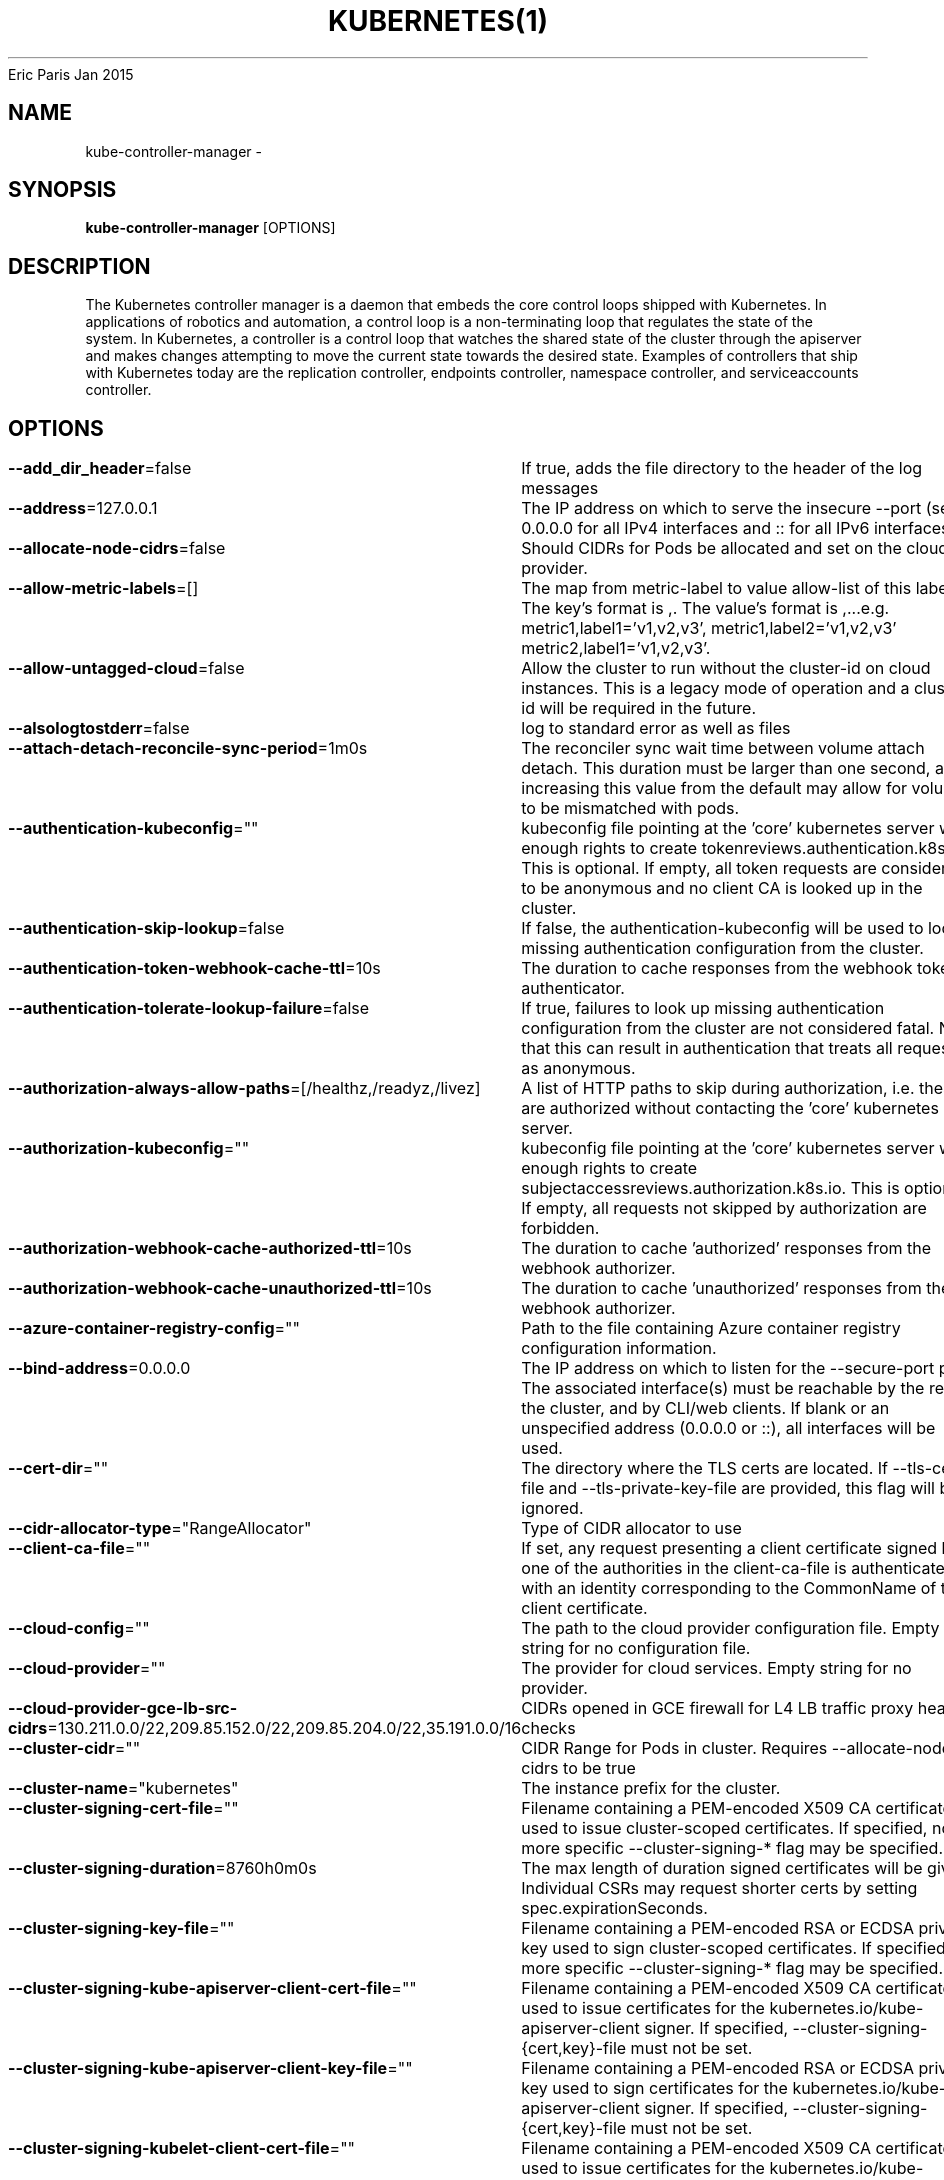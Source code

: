 .nh
.TH KUBERNETES(1) kubernetes User Manuals
Eric Paris
Jan 2015

.SH NAME
.PP
kube\-controller\-manager \-


.SH SYNOPSIS
.PP
\fBkube\-controller\-manager\fP [OPTIONS]


.SH DESCRIPTION
.PP
The Kubernetes controller manager is a daemon that embeds
the core control loops shipped with Kubernetes. In applications of robotics and
automation, a control loop is a non\-terminating loop that regulates the state of
the system. In Kubernetes, a controller is a control loop that watches the shared
state of the cluster through the apiserver and makes changes attempting to move the
current state towards the desired state. Examples of controllers that ship with
Kubernetes today are the replication controller, endpoints controller, namespace
controller, and serviceaccounts controller.


.SH OPTIONS
.PP
\fB\-\-add\_dir\_header\fP=false
	If true, adds the file directory to the header of the log messages

.PP
\fB\-\-address\fP=127.0.0.1
	The IP address on which to serve the insecure \-\-port (set to 0.0.0.0 for all IPv4 interfaces and :: for all IPv6 interfaces).

.PP
\fB\-\-allocate\-node\-cidrs\fP=false
	Should CIDRs for Pods be allocated and set on the cloud provider.

.PP
\fB\-\-allow\-metric\-labels\fP=[]
	The map from metric\-label to value allow\-list of this label. The key's format is ,\&. The value's format is ,\&...e.g. metric1,label1='v1,v2,v3', metric1,label2='v1,v2,v3' metric2,label1='v1,v2,v3'.

.PP
\fB\-\-allow\-untagged\-cloud\fP=false
	Allow the cluster to run without the cluster\-id on cloud instances. This is a legacy mode of operation and a cluster\-id will be required in the future.

.PP
\fB\-\-alsologtostderr\fP=false
	log to standard error as well as files

.PP
\fB\-\-attach\-detach\-reconcile\-sync\-period\fP=1m0s
	The reconciler sync wait time between volume attach detach. This duration must be larger than one second, and increasing this value from the default may allow for volumes to be mismatched with pods.

.PP
\fB\-\-authentication\-kubeconfig\fP=""
	kubeconfig file pointing at the 'core' kubernetes server with enough rights to create tokenreviews.authentication.k8s.io. This is optional. If empty, all token requests are considered to be anonymous and no client CA is looked up in the cluster.

.PP
\fB\-\-authentication\-skip\-lookup\fP=false
	If false, the authentication\-kubeconfig will be used to lookup missing authentication configuration from the cluster.

.PP
\fB\-\-authentication\-token\-webhook\-cache\-ttl\fP=10s
	The duration to cache responses from the webhook token authenticator.

.PP
\fB\-\-authentication\-tolerate\-lookup\-failure\fP=false
	If true, failures to look up missing authentication configuration from the cluster are not considered fatal. Note that this can result in authentication that treats all requests as anonymous.

.PP
\fB\-\-authorization\-always\-allow\-paths\fP=[/healthz,/readyz,/livez]
	A list of HTTP paths to skip during authorization, i.e. these are authorized without contacting the 'core' kubernetes server.

.PP
\fB\-\-authorization\-kubeconfig\fP=""
	kubeconfig file pointing at the 'core' kubernetes server with enough rights to create subjectaccessreviews.authorization.k8s.io. This is optional. If empty, all requests not skipped by authorization are forbidden.

.PP
\fB\-\-authorization\-webhook\-cache\-authorized\-ttl\fP=10s
	The duration to cache 'authorized' responses from the webhook authorizer.

.PP
\fB\-\-authorization\-webhook\-cache\-unauthorized\-ttl\fP=10s
	The duration to cache 'unauthorized' responses from the webhook authorizer.

.PP
\fB\-\-azure\-container\-registry\-config\fP=""
	Path to the file containing Azure container registry configuration information.

.PP
\fB\-\-bind\-address\fP=0.0.0.0
	The IP address on which to listen for the \-\-secure\-port port. The associated interface(s) must be reachable by the rest of the cluster, and by CLI/web clients. If blank or an unspecified address (0.0.0.0 or ::), all interfaces will be used.

.PP
\fB\-\-cert\-dir\fP=""
	The directory where the TLS certs are located. If \-\-tls\-cert\-file and \-\-tls\-private\-key\-file are provided, this flag will be ignored.

.PP
\fB\-\-cidr\-allocator\-type\fP="RangeAllocator"
	Type of CIDR allocator to use

.PP
\fB\-\-client\-ca\-file\fP=""
	If set, any request presenting a client certificate signed by one of the authorities in the client\-ca\-file is authenticated with an identity corresponding to the CommonName of the client certificate.

.PP
\fB\-\-cloud\-config\fP=""
	The path to the cloud provider configuration file. Empty string for no configuration file.

.PP
\fB\-\-cloud\-provider\fP=""
	The provider for cloud services. Empty string for no provider.

.PP
\fB\-\-cloud\-provider\-gce\-lb\-src\-cidrs\fP=130.211.0.0/22,209.85.152.0/22,209.85.204.0/22,35.191.0.0/16
	CIDRs opened in GCE firewall for L4 LB traffic proxy \& health checks

.PP
\fB\-\-cluster\-cidr\fP=""
	CIDR Range for Pods in cluster. Requires \-\-allocate\-node\-cidrs to be true

.PP
\fB\-\-cluster\-name\fP="kubernetes"
	The instance prefix for the cluster.

.PP
\fB\-\-cluster\-signing\-cert\-file\fP=""
	Filename containing a PEM\-encoded X509 CA certificate used to issue cluster\-scoped certificates.  If specified, no more specific \-\-cluster\-signing\-* flag may be specified.

.PP
\fB\-\-cluster\-signing\-duration\fP=8760h0m0s
	The max length of duration signed certificates will be given.  Individual CSRs may request shorter certs by setting spec.expirationSeconds.

.PP
\fB\-\-cluster\-signing\-key\-file\fP=""
	Filename containing a PEM\-encoded RSA or ECDSA private key used to sign cluster\-scoped certificates.  If specified, no more specific \-\-cluster\-signing\-* flag may be specified.

.PP
\fB\-\-cluster\-signing\-kube\-apiserver\-client\-cert\-file\fP=""
	Filename containing a PEM\-encoded X509 CA certificate used to issue certificates for the kubernetes.io/kube\-apiserver\-client signer.  If specified, \-\-cluster\-signing\-{cert,key}\-file must not be set.

.PP
\fB\-\-cluster\-signing\-kube\-apiserver\-client\-key\-file\fP=""
	Filename containing a PEM\-encoded RSA or ECDSA private key used to sign certificates for the kubernetes.io/kube\-apiserver\-client signer.  If specified, \-\-cluster\-signing\-{cert,key}\-file must not be set.

.PP
\fB\-\-cluster\-signing\-kubelet\-client\-cert\-file\fP=""
	Filename containing a PEM\-encoded X509 CA certificate used to issue certificates for the kubernetes.io/kube\-apiserver\-client\-kubelet signer.  If specified, \-\-cluster\-signing\-{cert,key}\-file must not be set.

.PP
\fB\-\-cluster\-signing\-kubelet\-client\-key\-file\fP=""
	Filename containing a PEM\-encoded RSA or ECDSA private key used to sign certificates for the kubernetes.io/kube\-apiserver\-client\-kubelet signer.  If specified, \-\-cluster\-signing\-{cert,key}\-file must not be set.

.PP
\fB\-\-cluster\-signing\-kubelet\-serving\-cert\-file\fP=""
	Filename containing a PEM\-encoded X509 CA certificate used to issue certificates for the kubernetes.io/kubelet\-serving signer.  If specified, \-\-cluster\-signing\-{cert,key}\-file must not be set.

.PP
\fB\-\-cluster\-signing\-kubelet\-serving\-key\-file\fP=""
	Filename containing a PEM\-encoded RSA or ECDSA private key used to sign certificates for the kubernetes.io/kubelet\-serving signer.  If specified, \-\-cluster\-signing\-{cert,key}\-file must not be set.

.PP
\fB\-\-cluster\-signing\-legacy\-unknown\-cert\-file\fP=""
	Filename containing a PEM\-encoded X509 CA certificate used to issue certificates for the kubernetes.io/legacy\-unknown signer.  If specified, \-\-cluster\-signing\-{cert,key}\-file must not be set.

.PP
\fB\-\-cluster\-signing\-legacy\-unknown\-key\-file\fP=""
	Filename containing a PEM\-encoded RSA or ECDSA private key used to sign certificates for the kubernetes.io/legacy\-unknown signer.  If specified, \-\-cluster\-signing\-{cert,key}\-file must not be set.

.PP
\fB\-\-concurrent\-deployment\-syncs\fP=5
	The number of deployment objects that are allowed to sync concurrently. Larger number = more responsive deployments, but more CPU (and network) load

.PP
\fB\-\-concurrent\-endpoint\-syncs\fP=5
	The number of endpoint syncing operations that will be done concurrently. Larger number = faster endpoint updating, but more CPU (and network) load

.PP
\fB\-\-concurrent\-ephemeralvolume\-syncs\fP=5
	The number of ephemeral volume syncing operations that will be done concurrently. Larger number = faster ephemeral volume updating, but more CPU (and network) load

.PP
\fB\-\-concurrent\-gc\-syncs\fP=20
	The number of garbage collector workers that are allowed to sync concurrently.

.PP
\fB\-\-concurrent\-namespace\-syncs\fP=10
	The number of namespace objects that are allowed to sync concurrently. Larger number = more responsive namespace termination, but more CPU (and network) load

.PP
\fB\-\-concurrent\-replicaset\-syncs\fP=5
	The number of replica sets that are allowed to sync concurrently. Larger number = more responsive replica management, but more CPU (and network) load

.PP
\fB\-\-concurrent\-resource\-quota\-syncs\fP=5
	The number of resource quotas that are allowed to sync concurrently. Larger number = more responsive quota management, but more CPU (and network) load

.PP
\fB\-\-concurrent\-service\-endpoint\-syncs\fP=5
	The number of service endpoint syncing operations that will be done concurrently. Larger number = faster endpoint slice updating, but more CPU (and network) load. Defaults to 5.

.PP
\fB\-\-concurrent\-service\-syncs\fP=1
	The number of services that are allowed to sync concurrently. Larger number = more responsive service management, but more CPU (and network) load

.PP
\fB\-\-concurrent\-serviceaccount\-token\-syncs\fP=5
	The number of service account token objects that are allowed to sync concurrently. Larger number = more responsive token generation, but more CPU (and network) load

.PP
\fB\-\-concurrent\-statefulset\-syncs\fP=5
	The number of statefulset objects that are allowed to sync concurrently. Larger number = more responsive statefulsets, but more CPU (and network) load

.PP
\fB\-\-concurrent\-ttl\-after\-finished\-syncs\fP=5
	The number of TTL\-after\-finished controller workers that are allowed to sync concurrently.

.PP
\fB\-\-concurrent\_rc\_syncs\fP=5
	The number of replication controllers that are allowed to sync concurrently. Larger number = more responsive replica management, but more CPU (and network) load

.PP
\fB\-\-configure\-cloud\-routes\fP=true
	Should CIDRs allocated by allocate\-node\-cidrs be configured on the cloud provider.

.PP
\fB\-\-contention\-profiling\fP=false
	Enable lock contention profiling, if profiling is enabled

.PP
\fB\-\-controller\-start\-interval\fP=0s
	Interval between starting controller managers.

.PP
\fB\-\-controllers\fP=[\fI]
	A list of controllers to enable. '\fP\&' enables all on\-\&by\-\&default controllers, 'foo' enables the controller named 'foo', '\-\&foo' disables the controller named 'foo'.
All controllers: attachdetach, bootstrapsigner, cloud\-\&node\-\&lifecycle, clusterrole\-\&aggregation, cronjob, csrapproving, csrcleaner, csrsigning, daemonset, deployment, disruption, endpoint, endpointslice, endpointslicemirroring, ephemeral\-\&volume, garbagecollector, horizontalpodautoscaling, job, namespace, nodeipam, nodelifecycle, persistentvolume\-\&binder, persistentvolume\-\&expander, podgc, pv\-\&protection, pvc\-\&protection, replicaset, replicationcontroller, resourcequota, root\-\&ca\-\&cert\-\&publisher, route, service, serviceaccount, serviceaccount\-\&token, statefulset, tokencleaner, ttl, ttl\-\&after\-\&finished
Disabled\-\&by\-\&default controllers: bootstrapsigner, tokencleaner

.PP
\fB\-\-deleting\-pods\-burst\fP=0
	Number of nodes on which pods are bursty deleted in case of node failure. For more details look into RateLimiter.

.PP
\fB\-\-deleting\-pods\-qps\fP=0.1
	Number of nodes per second on which pods are deleted in case of node failure.

.PP
\fB\-\-deployment\-controller\-sync\-period\fP=30s
	Period for syncing the deployments.

.PP
\fB\-\-disable\-attach\-detach\-reconcile\-sync\fP=false
	Disable volume attach detach reconciler sync. Disabling this may cause volumes to be mismatched with pods. Use wisely.

.PP
\fB\-\-disabled\-metrics\fP=[]
	This flag provides an escape hatch for misbehaving metrics. You must provide the fully qualified metric name in order to disable it. Disclaimer: disabling metrics is higher in precedence than showing hidden metrics.

.PP
\fB\-\-enable\-dynamic\-provisioning\fP=true
	Enable dynamic provisioning for environments that support it.

.PP
\fB\-\-enable\-garbage\-collector\fP=true
	Enables the generic garbage collector. MUST be synced with the corresponding flag of the kube\-apiserver.

.PP
\fB\-\-enable\-hostpath\-provisioner\fP=false
	Enable HostPath PV provisioning when running without a cloud provider. This allows testing and development of provisioning features.  HostPath provisioning is not supported in any way, won't work in a multi\-node cluster, and should not be used for anything other than testing or development.

.PP
\fB\-\-enable\-leader\-migration\fP=false
	Whether to enable controller leader migration.

.PP
\fB\-\-enable\-taint\-manager\fP=true
	WARNING: Beta feature. If set to true enables NoExecute Taints and will evict all not\-tolerating Pod running on Nodes tainted with this kind of Taints.

.PP
\fB\-\-endpoint\-updates\-batch\-period\fP=0s
	The length of endpoint updates batching period. Processing of pod changes will be delayed by this duration to join them with potential upcoming updates and reduce the overall number of endpoints updates. Larger number = higher endpoint programming latency, but lower number of endpoints revision generated

.PP
\fB\-\-endpointslice\-updates\-batch\-period\fP=0s
	The length of endpoint slice updates batching period. Processing of pod changes will be delayed by this duration to join them with potential upcoming updates and reduce the overall number of endpoints updates. Larger number = higher endpoint programming latency, but lower number of endpoints revision generated

.PP
\fB\-\-experimental\-cluster\-signing\-duration\fP=8760h0m0s
	The max length of duration signed certificates will be given.  Individual CSRs may request shorter certs by setting spec.expirationSeconds.

.PP
\fB\-\-experimental\-logging\-sanitization\fP=false
	[Experimental] When enabled prevents logging of fields tagged as sensitive (passwords, keys, tokens).
Runtime log sanitization may introduce significant computation overhead and therefore should not be enabled in production.

.PP
\fB\-\-external\-cloud\-volume\-plugin\fP=""
	The plugin to use when cloud provider is set to external. Can be empty, should only be set when cloud\-provider is external. Currently used to allow node and volume controllers to work for in tree cloud providers.

.PP
\fB\-\-feature\-gates\fP=
	A set of key=value pairs that describe feature gates for alpha/experimental features. Options are:
APIListChunking=true|false (BETA \- default=true)
APIPriorityAndFairness=true|false (BETA \- default=true)
APIResponseCompression=true|false (BETA \- default=true)
APIServerIdentity=true|false (ALPHA \- default=false)
APIServerTracing=true|false (ALPHA \- default=false)
AllAlpha=true|false (ALPHA \- default=false)
AllBeta=true|false (BETA \- default=false)
AnyVolumeDataSource=true|false (ALPHA \- default=false)
AppArmor=true|false (BETA \- default=true)
CPUManager=true|false (BETA \- default=true)
CPUManagerPolicyAlphaOptions=true|false (ALPHA \- default=false)
CPUManagerPolicyBetaOptions=true|false (BETA \- default=true)
CPUManagerPolicyOptions=true|false (BETA \- default=true)
CSIInlineVolume=true|false (BETA \- default=true)
CSIMigration=true|false (BETA \- default=true)
CSIMigrationAWS=true|false (BETA \- default=true)
CSIMigrationAzureDisk=true|false (BETA \- default=true)
CSIMigrationAzureFile=true|false (BETA \- default=false)
CSIMigrationGCE=true|false (BETA \- default=true)
CSIMigrationOpenStack=true|false (BETA \- default=true)
CSIMigrationPortworx=true|false (ALPHA \- default=false)
CSIMigrationvSphere=true|false (BETA \- default=false)
CSIStorageCapacity=true|false (BETA \- default=true)
CSIVolumeHealth=true|false (ALPHA \- default=false)
CSRDuration=true|false (BETA \- default=true)
ControllerManagerLeaderMigration=true|false (BETA \- default=true)
CustomCPUCFSQuotaPeriod=true|false (ALPHA \- default=false)
CustomResourceValidationExpressions=true|false (ALPHA \- default=false)
DaemonSetUpdateSurge=true|false (BETA \- default=true)
DefaultPodTopologySpread=true|false (BETA \- default=true)
DelegateFSGroupToCSIDriver=true|false (BETA \- default=true)
DevicePlugins=true|false (BETA \- default=true)
DisableAcceleratorUsageMetrics=true|false (BETA \- default=true)
DisableCloudProviders=true|false (ALPHA \- default=false)
DisableKubeletCloudCredentialProviders=true|false (ALPHA \- default=false)
DownwardAPIHugePages=true|false (BETA \- default=true)
EfficientWatchResumption=true|false (BETA \- default=true)
EndpointSliceTerminatingCondition=true|false (BETA \- default=true)
EphemeralContainers=true|false (BETA \- default=true)
ExpandCSIVolumes=true|false (BETA \- default=true)
ExpandInUsePersistentVolumes=true|false (BETA \- default=true)
ExpandPersistentVolumes=true|false (BETA \- default=true)
ExpandedDNSConfig=true|false (ALPHA \- default=false)
ExperimentalHostUserNamespaceDefaulting=true|false (BETA \- default=false)
GRPCContainerProbe=true|false (ALPHA \- default=false)
GracefulNodeShutdown=true|false (BETA \- default=true)
GracefulNodeShutdownBasedOnPodPriority=true|false (ALPHA \- default=false)
HPAContainerMetrics=true|false (ALPHA \- default=false)
HPAScaleToZero=true|false (ALPHA \- default=false)
HonorPVReclaimPolicy=true|false (ALPHA \- default=false)
IdentifyPodOS=true|false (ALPHA \- default=false)
InTreePluginAWSUnregister=true|false (ALPHA \- default=false)
InTreePluginAzureDiskUnregister=true|false (ALPHA \- default=false)
InTreePluginAzureFileUnregister=true|false (ALPHA \- default=false)
InTreePluginGCEUnregister=true|false (ALPHA \- default=false)
InTreePluginOpenStackUnregister=true|false (ALPHA \- default=false)
InTreePluginPortworxUnregister=true|false (ALPHA \- default=false)
InTreePluginRBDUnregister=true|false (ALPHA \- default=false)
InTreePluginvSphereUnregister=true|false (ALPHA \- default=false)
IndexedJob=true|false (BETA \- default=true)
JobMutableNodeSchedulingDirectives=true|false (BETA \- default=true)
JobReadyPods=true|false (ALPHA \- default=false)
JobTrackingWithFinalizers=true|false (BETA \- default=true)
KubeletCredentialProviders=true|false (ALPHA \- default=false)
KubeletInUserNamespace=true|false (ALPHA \- default=false)
KubeletPodResources=true|false (BETA \- default=true)
KubeletPodResourcesGetAllocatable=true|false (BETA \- default=true)
LocalStorageCapacityIsolation=true|false (BETA \- default=true)
LocalStorageCapacityIsolationFSQuotaMonitoring=true|false (ALPHA \- default=false)
LogarithmicScaleDown=true|false (BETA \- default=true)
MemoryManager=true|false (BETA \- default=true)
MemoryQoS=true|false (ALPHA \- default=false)
MixedProtocolLBService=true|false (ALPHA \- default=false)
NetworkPolicyEndPort=true|false (BETA \- default=true)
NodeSwap=true|false (ALPHA \- default=false)
NonPreemptingPriority=true|false (BETA \- default=true)
OpenAPIEnums=true|false (ALPHA \- default=false)
OpenAPIV3=true|false (ALPHA \- default=false)
PodAffinityNamespaceSelector=true|false (BETA \- default=true)
PodAndContainerStatsFromCRI=true|false (ALPHA \- default=false)
PodDeletionCost=true|false (BETA \- default=true)
PodOverhead=true|false (BETA \- default=true)
PodSecurity=true|false (BETA \- default=true)
PreferNominatedNode=true|false (BETA \- default=true)
ProbeTerminationGracePeriod=true|false (BETA \- default=false)
ProcMountType=true|false (ALPHA \- default=false)
ProxyTerminatingEndpoints=true|false (ALPHA \- default=false)
QOSReserved=true|false (ALPHA \- default=false)
ReadWriteOncePod=true|false (ALPHA \- default=false)
RecoverVolumeExpansionFailure=true|false (ALPHA \- default=false)
RemainingItemCount=true|false (BETA \- default=true)
RemoveSelfLink=true|false (BETA \- default=true)
RotateKubeletServerCertificate=true|false (BETA \- default=true)
SeccompDefault=true|false (ALPHA \- default=false)
ServerSideFieldValidation=true|false (ALPHA \- default=false)
ServiceInternalTrafficPolicy=true|false (BETA \- default=true)
ServiceLBNodePortControl=true|false (BETA \- default=true)
ServiceLoadBalancerClass=true|false (BETA \- default=true)
SizeMemoryBackedVolumes=true|false (BETA \- default=true)
StatefulSetAutoDeletePVC=true|false (ALPHA \- default=false)
StatefulSetMinReadySeconds=true|false (BETA \- default=true)
StorageVersionAPI=true|false (ALPHA \- default=false)
StorageVersionHash=true|false (BETA \- default=true)
SuspendJob=true|false (BETA \- default=true)
TopologyAwareHints=true|false (BETA \- default=false)
TopologyManager=true|false (BETA \- default=true)
VolumeCapacityPriority=true|false (ALPHA \- default=false)
WinDSR=true|false (ALPHA \- default=false)
WinOverlay=true|false (BETA \- default=true)
WindowsHostProcessContainers=true|false (BETA \- default=true)
csiMigrationRBD=true|false (ALPHA \- default=false)

.PP
\fB\-\-flex\-volume\-plugin\-dir\fP="/usr/libexec/kubernetes/kubelet\-plugins/volume/exec/"
	Full path of the directory in which the flex volume plugin should search for additional third party volume plugins.

.PP
\fB\-h\fP, \fB\-\-help\fP=false
	help for kube\-controller\-manager

.PP
\fB\-\-horizontal\-pod\-autoscaler\-cpu\-initialization\-period\fP=5m0s
	The period after pod start when CPU samples might be skipped.

.PP
\fB\-\-horizontal\-pod\-autoscaler\-downscale\-delay\fP=5m0s
	The period since last downscale, before another downscale can be performed in horizontal pod autoscaler.

.PP
\fB\-\-horizontal\-pod\-autoscaler\-downscale\-stabilization\fP=5m0s
	The period for which autoscaler will look backwards and not scale down below any recommendation it made during that period.

.PP
\fB\-\-horizontal\-pod\-autoscaler\-initial\-readiness\-delay\fP=30s
	The period after pod start during which readiness changes will be treated as initial readiness.

.PP
\fB\-\-horizontal\-pod\-autoscaler\-sync\-period\fP=15s
	The period for syncing the number of pods in horizontal pod autoscaler.

.PP
\fB\-\-horizontal\-pod\-autoscaler\-tolerance\fP=0.1
	The minimum change (from 1.0) in the desired\-to\-actual metrics ratio for the horizontal pod autoscaler to consider scaling.

.PP
\fB\-\-horizontal\-pod\-autoscaler\-upscale\-delay\fP=3m0s
	The period since last upscale, before another upscale can be performed in horizontal pod autoscaler.

.PP
\fB\-\-http2\-max\-streams\-per\-connection\fP=0
	The limit that the server gives to clients for the maximum number of streams in an HTTP/2 connection. Zero means to use golang's default.

.PP
\fB\-\-kube\-api\-burst\fP=30
	Burst to use while talking with kubernetes apiserver.

.PP
\fB\-\-kube\-api\-content\-type\fP="application/vnd.kubernetes.protobuf"
	Content type of requests sent to apiserver.

.PP
\fB\-\-kube\-api\-qps\fP=20
	QPS to use while talking with kubernetes apiserver.

.PP
\fB\-\-kubeconfig\fP=""
	Path to kubeconfig file with authorization and master location information.

.PP
\fB\-\-large\-cluster\-size\-threshold\fP=50
	Number of nodes from which NodeController treats the cluster as large for the eviction logic purposes. \-\-secondary\-node\-eviction\-rate is implicitly overridden to 0 for clusters this size or smaller.

.PP
\fB\-\-leader\-elect\fP=true
	Start a leader election client and gain leadership before executing the main loop. Enable this when running replicated components for high availability.

.PP
\fB\-\-leader\-elect\-lease\-duration\fP=15s
	The duration that non\-leader candidates will wait after observing a leadership renewal until attempting to acquire leadership of a led but unrenewed leader slot. This is effectively the maximum duration that a leader can be stopped before it is replaced by another candidate. This is only applicable if leader election is enabled.

.PP
\fB\-\-leader\-elect\-renew\-deadline\fP=10s
	The interval between attempts by the acting master to renew a leadership slot before it stops leading. This must be less than or equal to the lease duration. This is only applicable if leader election is enabled.

.PP
\fB\-\-leader\-elect\-resource\-lock\fP="leases"
	The type of resource object that is used for locking during leader election. Supported options are 'endpoints', 'configmaps', 'leases', 'endpointsleases' and 'configmapsleases'.

.PP
\fB\-\-leader\-elect\-resource\-name\fP="kube\-controller\-manager"
	The name of resource object that is used for locking during leader election.

.PP
\fB\-\-leader\-elect\-resource\-namespace\fP="kube\-system"
	The namespace of resource object that is used for locking during leader election.

.PP
\fB\-\-leader\-elect\-retry\-period\fP=2s
	The duration the clients should wait between attempting acquisition and renewal of a leadership. This is only applicable if leader election is enabled.

.PP
\fB\-\-leader\-migration\-config\fP=""
	Path to the config file for controller leader migration, or empty to use the value that reflects default configuration of the controller manager. The config file should be of type LeaderMigrationConfiguration, group controllermanager.config.k8s.io, version v1alpha1.

.PP
\fB\-\-log\-flush\-frequency\fP=5s
	Maximum number of seconds between log flushes

.PP
\fB\-\-log\_backtrace\_at\fP=:0
	when logging hits line file:N, emit a stack trace

.PP
\fB\-\-log\_dir\fP=""
	If non\-empty, write log files in this directory

.PP
\fB\-\-log\_file\fP=""
	If non\-empty, use this log file

.PP
\fB\-\-log\_file\_max\_size\fP=1800
	Defines the maximum size a log file can grow to. Unit is megabytes. If the value is 0, the maximum file size is unlimited.

.PP
\fB\-\-logging\-format\fP="text"
	Sets the log format. Permitted formats: "text".
Non\-default formats don't honor these flags: \-\-add\-dir\-header, \-\-alsologtostderr, \-\-log\-backtrace\-at, \-\-log\-dir, \-\-log\-file, \-\-log\-file\-max\-size, \-\-logtostderr, \-\-one\-output, \-\-skip\-headers, \-\-skip\-log\-headers, \-\-stderrthreshold, \-\-vmodule.
Non\-default choices are currently alpha and subject to change without warning.

.PP
\fB\-\-logtostderr\fP=true
	log to standard error instead of files

.PP
\fB\-\-master\fP=""
	The address of the Kubernetes API server (overrides any value in kubeconfig).

.PP
\fB\-\-max\-endpoints\-per\-slice\fP=100
	The maximum number of endpoints that will be added to an EndpointSlice. More endpoints per slice will result in less endpoint slices, but larger resources. Defaults to 100.

.PP
\fB\-\-min\-resync\-period\fP=12h0m0s
	The resync period in reflectors will be random between MinResyncPeriod and 2*MinResyncPeriod.

.PP
\fB\-\-mirroring\-concurrent\-service\-endpoint\-syncs\fP=5
	The number of service endpoint syncing operations that will be done concurrently by the EndpointSliceMirroring controller. Larger number = faster endpoint slice updating, but more CPU (and network) load. Defaults to 5.

.PP
\fB\-\-mirroring\-endpointslice\-updates\-batch\-period\fP=0s
	The length of EndpointSlice updates batching period for EndpointSliceMirroring controller. Processing of EndpointSlice changes will be delayed by this duration to join them with potential upcoming updates and reduce the overall number of EndpointSlice updates. Larger number = higher endpoint programming latency, but lower number of endpoints revision generated

.PP
\fB\-\-mirroring\-max\-endpoints\-per\-subset\fP=1000
	The maximum number of endpoints that will be added to an EndpointSlice by the EndpointSliceMirroring controller. More endpoints per slice will result in less endpoint slices, but larger resources. Defaults to 100.

.PP
\fB\-\-namespace\-sync\-period\fP=5m0s
	The period for syncing namespace life\-cycle updates

.PP
\fB\-\-node\-cidr\-mask\-size\fP=0
	Mask size for node cidr in cluster. Default is 24 for IPv4 and 64 for IPv6.

.PP
\fB\-\-node\-cidr\-mask\-size\-ipv4\fP=0
	Mask size for IPv4 node cidr in dual\-stack cluster. Default is 24.

.PP
\fB\-\-node\-cidr\-mask\-size\-ipv6\fP=0
	Mask size for IPv6 node cidr in dual\-stack cluster. Default is 64.

.PP
\fB\-\-node\-eviction\-rate\fP=0.1
	Number of nodes per second on which pods are deleted in case of node failure when a zone is healthy (see \-\-unhealthy\-zone\-threshold for definition of healthy/unhealthy). Zone refers to entire cluster in non\-multizone clusters.

.PP
\fB\-\-node\-monitor\-grace\-period\fP=40s
	Amount of time which we allow running Node to be unresponsive before marking it unhealthy. Must be N times more than kubelet's nodeStatusUpdateFrequency, where N means number of retries allowed for kubelet to post node status.

.PP
\fB\-\-node\-monitor\-period\fP=5s
	The period for syncing NodeStatus in NodeController.

.PP
\fB\-\-node\-startup\-grace\-period\fP=1m0s
	Amount of time which we allow starting Node to be unresponsive before marking it unhealthy.

.PP
\fB\-\-node\-sync\-period\fP=0s
	This flag is deprecated and will be removed in future releases. See node\-monitor\-period for Node health checking or route\-reconciliation\-period for cloud provider's route configuration settings.

.PP
\fB\-\-one\_output\fP=false
	If true, only write logs to their native severity level (vs also writing to each lower severity level)

.PP
\fB\-\-permit\-address\-sharing\fP=false
	If true, SO\_REUSEADDR will be used when binding the port. This allows binding to wildcard IPs like 0.0.0.0 and specific IPs in parallel, and it avoids waiting for the kernel to release sockets in TIME\_WAIT state. [default=false]

.PP
\fB\-\-permit\-port\-sharing\fP=false
	If true, SO\_REUSEPORT will be used when binding the port, which allows more than one instance to bind on the same address and port. [default=false]

.PP
\fB\-\-pod\-eviction\-timeout\fP=5m0s
	The grace period for deleting pods on failed nodes.

.PP
\fB\-\-port\fP=0
	The port on which to serve unsecured, unauthenticated access. Set to 0 to disable.

.PP
\fB\-\-profiling\fP=true
	Enable profiling via web interface host:port/debug/pprof/

.PP
\fB\-\-pv\-recycler\-increment\-timeout\-nfs\fP=30
	the increment of time added per Gi to ActiveDeadlineSeconds for an NFS scrubber pod

.PP
\fB\-\-pv\-recycler\-minimum\-timeout\-hostpath\fP=60
	The minimum ActiveDeadlineSeconds to use for a HostPath Recycler pod.  This is for development and testing only and will not work in a multi\-node cluster.

.PP
\fB\-\-pv\-recycler\-minimum\-timeout\-nfs\fP=300
	The minimum ActiveDeadlineSeconds to use for an NFS Recycler pod

.PP
\fB\-\-pv\-recycler\-pod\-template\-filepath\-hostpath\fP=""
	The file path to a pod definition used as a template for HostPath persistent volume recycling. This is for development and testing only and will not work in a multi\-node cluster.

.PP
\fB\-\-pv\-recycler\-pod\-template\-filepath\-nfs\fP=""
	The file path to a pod definition used as a template for NFS persistent volume recycling

.PP
\fB\-\-pv\-recycler\-timeout\-increment\-hostpath\fP=30
	the increment of time added per Gi to ActiveDeadlineSeconds for a HostPath scrubber pod.  This is for development and testing only and will not work in a multi\-node cluster.

.PP
\fB\-\-pvclaimbinder\-sync\-period\fP=15s
	The period for syncing persistent volumes and persistent volume claims

.PP
\fB\-\-register\-retry\-count\fP=10
	The number of retries for initial node registration.  Retry interval equals node\-sync\-period.

.PP
\fB\-\-requestheader\-allowed\-names\fP=[]
	List of client certificate common names to allow to provide usernames in headers specified by \-\-requestheader\-username\-headers. If empty, any client certificate validated by the authorities in \-\-requestheader\-client\-ca\-file is allowed.

.PP
\fB\-\-requestheader\-client\-ca\-file\fP=""
	Root certificate bundle to use to verify client certificates on incoming requests before trusting usernames in headers specified by \-\-requestheader\-username\-headers. WARNING: generally do not depend on authorization being already done for incoming requests.

.PP
\fB\-\-requestheader\-extra\-headers\-prefix\fP=[x\-remote\-extra\-]
	List of request header prefixes to inspect. X\-Remote\-Extra\- is suggested.

.PP
\fB\-\-requestheader\-group\-headers\fP=[x\-remote\-group]
	List of request headers to inspect for groups. X\-Remote\-Group is suggested.

.PP
\fB\-\-requestheader\-username\-headers\fP=[x\-remote\-user]
	List of request headers to inspect for usernames. X\-Remote\-User is common.

.PP
\fB\-\-resource\-quota\-sync\-period\fP=5m0s
	The period for syncing quota usage status in the system

.PP
\fB\-\-root\-ca\-file\fP=""
	If set, this root certificate authority will be included in service account's token secret. This must be a valid PEM\-encoded CA bundle.

.PP
\fB\-\-route\-reconciliation\-period\fP=10s
	The period for reconciling routes created for Nodes by cloud provider.

.PP
\fB\-\-secondary\-node\-eviction\-rate\fP=0.01
	Number of nodes per second on which pods are deleted in case of node failure when a zone is unhealthy (see \-\-unhealthy\-zone\-threshold for definition of healthy/unhealthy). Zone refers to entire cluster in non\-multizone clusters. This value is implicitly overridden to 0 if the cluster size is smaller than \-\-large\-cluster\-size\-threshold.

.PP
\fB\-\-secure\-port\fP=10257
	The port on which to serve HTTPS with authentication and authorization. If 0, don't serve HTTPS at all.

.PP
\fB\-\-service\-account\-private\-key\-file\fP=""
	Filename containing a PEM\-encoded private RSA or ECDSA key used to sign service account tokens.

.PP
\fB\-\-service\-cluster\-ip\-range\fP=""
	CIDR Range for Services in cluster. Requires \-\-allocate\-node\-cidrs to be true

.PP
\fB\-\-show\-hidden\-metrics\-for\-version\fP=""
	The previous version for which you want to show hidden metrics. Only the previous minor version is meaningful, other values will not be allowed. The format is \&., e.g.: '1.16'. The purpose of this format is make sure you have the opportunity to notice if the next release hides additional metrics, rather than being surprised when they are permanently removed in the release after that.

.PP
\fB\-\-skip\_headers\fP=false
	If true, avoid header prefixes in the log messages

.PP
\fB\-\-skip\_log\_headers\fP=false
	If true, avoid headers when opening log files

.PP
\fB\-\-stderrthreshold\fP=2
	logs at or above this threshold go to stderr

.PP
\fB\-\-terminated\-pod\-gc\-threshold\fP=12500
	Number of terminated pods that can exist before the terminated pod garbage collector starts deleting terminated pods. If <= 0, the terminated pod garbage collector is disabled.

.PP
\fB\-\-tls\-cert\-file\fP=""
	File containing the default x509 Certificate for HTTPS. (CA cert, if any, concatenated after server cert). If HTTPS serving is enabled, and \-\-tls\-cert\-file and \-\-tls\-private\-key\-file are not provided, a self\-signed certificate and key are generated for the public address and saved to the directory specified by \-\-cert\-dir.

.PP
\fB\-\-tls\-cipher\-suites\fP=[]
	Comma\-separated list of cipher suites for the server. If omitted, the default Go cipher suites will be used.
Preferred values: TLS\_AES\_128\_GCM\_SHA256, TLS\_AES\_256\_GCM\_SHA384, TLS\_CHACHA20\_POLY1305\_SHA256, TLS\_ECDHE\_ECDSA\_WITH\_AES\_128\_CBC\_SHA, TLS\_ECDHE\_ECDSA\_WITH\_AES\_128\_GCM\_SHA256, TLS\_ECDHE\_ECDSA\_WITH\_AES\_256\_CBC\_SHA, TLS\_ECDHE\_ECDSA\_WITH\_AES\_256\_GCM\_SHA384, TLS\_ECDHE\_ECDSA\_WITH\_CHACHA20\_POLY1305, TLS\_ECDHE\_ECDSA\_WITH\_CHACHA20\_POLY1305\_SHA256, TLS\_ECDHE\_RSA\_WITH\_AES\_128\_CBC\_SHA, TLS\_ECDHE\_RSA\_WITH\_AES\_128\_GCM\_SHA256, TLS\_ECDHE\_RSA\_WITH\_AES\_256\_CBC\_SHA, TLS\_ECDHE\_RSA\_WITH\_AES\_256\_GCM\_SHA384, TLS\_ECDHE\_RSA\_WITH\_CHACHA20\_POLY1305, TLS\_ECDHE\_RSA\_WITH\_CHACHA20\_POLY1305\_SHA256, TLS\_RSA\_WITH\_AES\_128\_CBC\_SHA, TLS\_RSA\_WITH\_AES\_128\_GCM\_SHA256, TLS\_RSA\_WITH\_AES\_256\_CBC\_SHA, TLS\_RSA\_WITH\_AES\_256\_GCM\_SHA384.
Insecure values: TLS\_ECDHE\_ECDSA\_WITH\_AES\_128\_CBC\_SHA256, TLS\_ECDHE\_ECDSA\_WITH\_RC4\_128\_SHA, TLS\_ECDHE\_RSA\_WITH\_3DES\_EDE\_CBC\_SHA, TLS\_ECDHE\_RSA\_WITH\_AES\_128\_CBC\_SHA256, TLS\_ECDHE\_RSA\_WITH\_RC4\_128\_SHA, TLS\_RSA\_WITH\_3DES\_EDE\_CBC\_SHA, TLS\_RSA\_WITH\_AES\_128\_CBC\_SHA256, TLS\_RSA\_WITH\_RC4\_128\_SHA.

.PP
\fB\-\-tls\-min\-version\fP=""
	Minimum TLS version supported. Possible values: VersionTLS10, VersionTLS11, VersionTLS12, VersionTLS13

.PP
\fB\-\-tls\-private\-key\-file\fP=""
	File containing the default x509 private key matching \-\-tls\-cert\-file.

.PP
\fB\-\-tls\-sni\-cert\-key\fP=[]
	A pair of x509 certificate and private key file paths, optionally suffixed with a list of domain patterns which are fully qualified domain names, possibly with prefixed wildcard segments. The domain patterns also allow IP addresses, but IPs should only be used if the apiserver has visibility to the IP address requested by a client. If no domain patterns are provided, the names of the certificate are extracted. Non\-wildcard matches trump over wildcard matches, explicit domain patterns trump over extracted names. For multiple key/certificate pairs, use the \-\-tls\-sni\-cert\-key multiple times. Examples: "example.crt,example.key" or "foo.crt,foo.key:*.foo.com,foo.com".

.PP
\fB\-\-unhealthy\-zone\-threshold\fP=0.55
	Fraction of Nodes in a zone which needs to be not Ready (minimum 3) for zone to be treated as unhealthy.

.PP
\fB\-\-use\-service\-account\-credentials\fP=false
	If true, use individual service account credentials for each controller.

.PP
\fB\-v\fP, \fB\-\-v\fP=0
	number for the log level verbosity

.PP
\fB\-\-version\fP=false
	Print version information and quit

.PP
\fB\-\-vmodule\fP=
	comma\-separated list of pattern=N settings for file\-filtered logging (only works for text log format)

.PP
\fB\-\-volume\-host\-allow\-local\-loopback\fP=true
	If false, deny local loopback IPs in addition to any CIDR ranges in \-\-volume\-host\-cidr\-denylist

.PP
\fB\-\-volume\-host\-cidr\-denylist\fP=[]
	A comma\-separated list of CIDR ranges to avoid from volume plugins.


.SH HISTORY
.PP
January 2015, Originally compiled by Eric Paris (eparis at redhat dot com) based on the kubernetes source material, but hopefully they have been automatically generated since!
